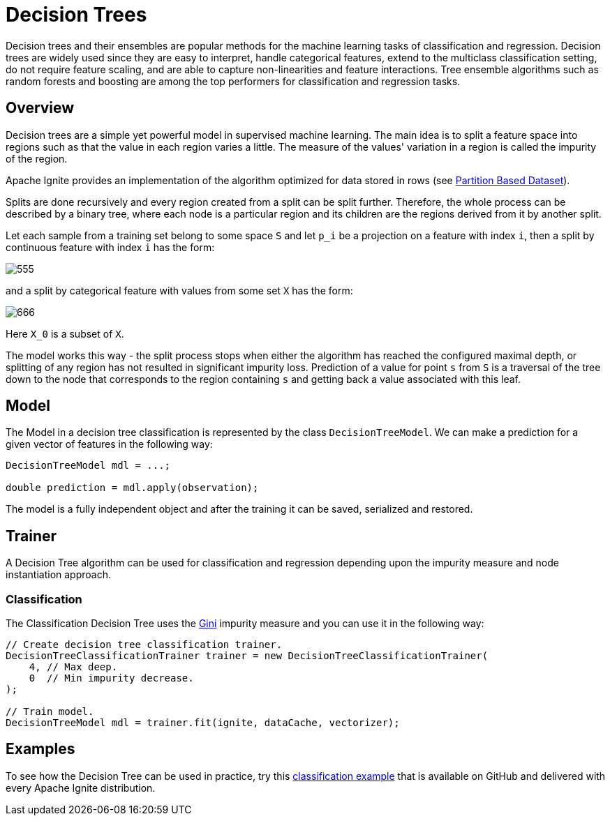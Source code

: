 // Licensed to the Apache Software Foundation (ASF) under one or more
// contributor license agreements.  See the NOTICE file distributed with
// this work for additional information regarding copyright ownership.
// The ASF licenses this file to You under the Apache License, Version 2.0
// (the "License"); you may not use this file except in compliance with
// the License.  You may obtain a copy of the License at
//
// http://www.apache.org/licenses/LICENSE-2.0
//
// Unless required by applicable law or agreed to in writing, software
// distributed under the License is distributed on an "AS IS" BASIS,
// WITHOUT WARRANTIES OR CONDITIONS OF ANY KIND, either express or implied.
// See the License for the specific language governing permissions and
// limitations under the License.
= Decision Trees

Decision trees and their ensembles are popular methods for the machine learning tasks of classification and regression. Decision trees are widely used since they are easy to interpret, handle categorical features, extend to the multiclass classification setting, do not require feature scaling, and are able to capture non-linearities and feature interactions. Tree ensemble algorithms such as random forests and boosting are among the top performers for classification and regression tasks.

== Overview

Decision trees are a simple yet powerful model in supervised machine learning. The main idea is to split a feature space into regions such as that the value in each region varies a little. The measure of the values' variation in a region is called the impurity of the region.

Apache Ignite provides an implementation of the algorithm optimized for data stored in rows (see link:machine-learning/partition-based-dataset[Partition Based Dataset]).

Splits are done recursively and every region created from a split can be split further. Therefore, the whole process can be described by a binary tree, where each node is a particular region and its children are the regions derived from it by another split.

Let each sample from a training set belong to some space `S` and let `p_i` be a projection on a feature with index `i`, then a split by continuous feature with index `i` has the form:

image::images/555.gif[]

and a split by categorical feature with values from some set `X` has the form:

image::images/666.gif[]

Here `X_0` is a subset of `X`.

The model works this way - the split process stops when either the algorithm has reached the configured maximal depth, or splitting of any region has not resulted in significant impurity loss. Prediction of a value for point `s` from `S` is a traversal of the tree down to the node that corresponds to the region containing `s` and getting back a value associated with this leaf.


== Model

The Model in a decision tree classification is represented by the class `DecisionTreeModel`. We can make a prediction for a given vector of features in the following way:


[source, java]
----
DecisionTreeModel mdl = ...;

double prediction = mdl.apply(observation);
----

The model is a fully independent object and after the training it can be saved, serialized and restored.

== Trainer

A Decision Tree algorithm can be used for classification and regression depending upon the impurity measure and node instantiation approach.

=== Classification

The Classification Decision Tree uses the https://en.wikipedia.org/wiki/Decision_tree_learning#Gini_impurity[Gini] impurity measure and you can use it in the following way:

[source, java]
----
// Create decision tree classification trainer.
DecisionTreeClassificationTrainer trainer = new DecisionTreeClassificationTrainer(
    4, // Max deep.
    0  // Min impurity decrease.
);

// Train model.
DecisionTreeModel mdl = trainer.fit(ignite, dataCache, vectorizer);
----


== Examples

To see how the Decision Tree can be used in practice, try this https://github.com/apache/ignite/blob/master/examples/src/main/java/org/apache/ignite/examples/ml/tree/DecisionTreeClassificationTrainerExample.java[classification example] that is available on GitHub and delivered with every Apache Ignite distribution.
